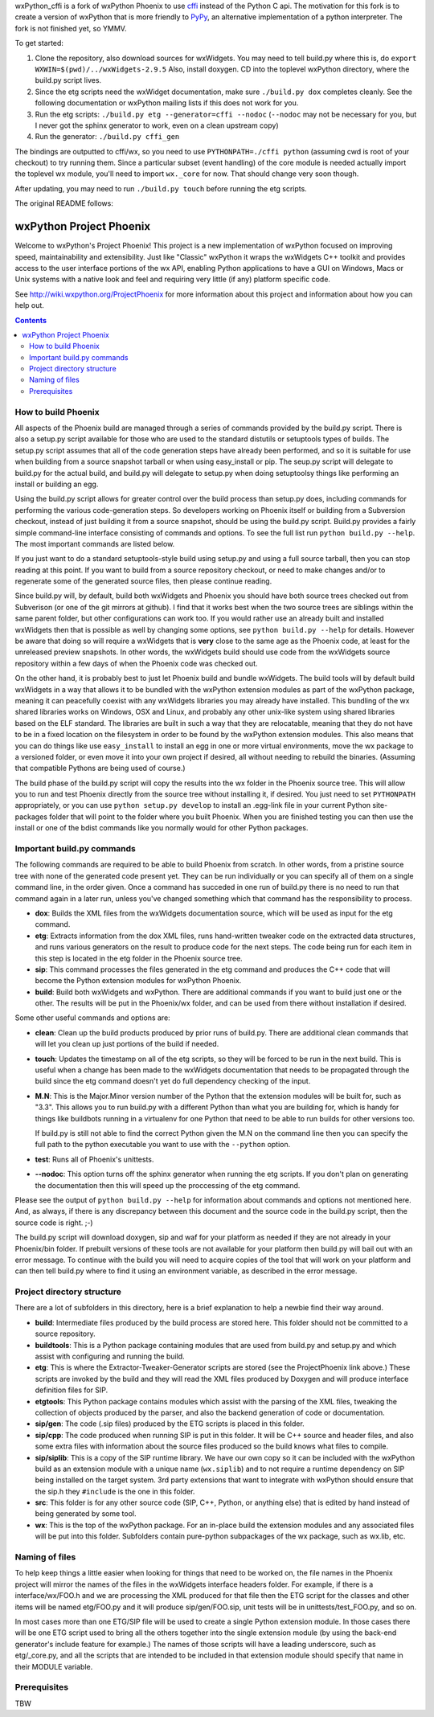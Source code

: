 wxPython_cffi is a fork of wxPython Phoenix to use cffi_ instead of the Python
C api. The motivation for this fork is to create a version of wxPython that is
more friendly to PyPy_, an alternative implementation of a python interpreter.
The fork is not finished yet, so YMMV.

To get started:

1.  Clone the repository, also download sources for wxWidgets. You may need to
    tell build.py where this is, do ``export WXWIN=$(pwd)/../wxWidgets-2.9.5``
    Also, install doxygen. CD into the toplevel wxPython directory, where the 
    build.py script lives.
2.  Since the etg scripts need the wxWidget documentation, make sure
    ``./build.py dox`` completes cleanly. See the following documentation or
    wxPython mailing lists if this does not work for you.
3.  Run the etg scripts: ``./build.py etg --generator=cffi --nodoc``
    (``--nodoc`` may not be necessary for you, but I never got the sphinx generator
    to work, even on a clean upstream copy)
4.  Run the generator: ``./build.py cffi_gen``

The bindings are outputted to cffi/wx, so you need to use
``PYTHONPATH=./cffi python`` (assuming cwd is root of your checkout) to try
running them. Since a particular subset (event handling) of the core module is
needed actually import the toplevel wx module, you'll need to import
``wx._core`` for now. That should change very soon though.

After updating, you may need to run ``./build.py touch`` before running the etg
scripts.

.. _cffi:  http://cffi.readthedocs.org
.. _pypy:  http://www.pypy.org


The original README follows:


=========================
wxPython Project Phoenix
=========================

Welcome to wxPython's Project Phoenix! This project is a new implementation
of wxPython focused on improving speed, maintainability and extensibility.
Just like "Classic" wxPython it wraps the wxWidgets C++ toolkit and provides
access to the user interface portions of the wx API, enabling Python
applications to have a GUI on Windows, Macs or Unix systems with a native
look and feel and requiring very little (if any) platform specific code.

See http://wiki.wxpython.org/ProjectPhoenix for more information about this
project and information about how you can help out.


.. contents:: **Contents**


How to build Phoenix
--------------------

All aspects of the Phoenix build are managed through a series of commands
provided by the build.py script. There is also a setup.py script available
for those who are used to the standard distutils or setuptools types of
builds. The setup.py script assumes that all of the code generation steps
have already been performed, and so it is suitable for use when building from
a source snapshot tarball or when using easy_install or pip. The seup.py
script will delegate to build.py for the actual build, and build.py will
delegate to setup.py when doing setuptoolsy things like performing an install
or building an egg.

Using the build.py script allows for greater control over the build process
than setup.py does, including commands for performing the various
code-generation steps. So developers working on Phoenix itself or building
from a Subversion checkout, instead of just building it from a source
snapshot, should be using the build.py script. Build.py provides a fairly
simple command-line interface consisting of commands and options. To see the
full list run ``python build.py --help``. The most important commands are
listed below.

If you just want to do a standard setuptools-style build using setup.py and
using a full source tarball, then you can stop reading at this point. If you
want to build from a source repository checkout, or need to make changes
and/or to regenerate some of the generated source files, then please continue
reading.

Since build.py will, by default, build both wxWidgets and Phoenix you should
have both source trees checked out from Subverison (or one of the git mirrors
at github). I find that it works best when the two source trees are siblings
within the same parent folder, but other configurations can work too. If you
would rather use an already built and installed wxWidgets then that is
possible as well by changing some options, see ``python build.py --help`` for
details. However be aware that doing so will require a wxWidgets that is
**very** close to the same age as the Phoenix code, at least for the unreleased
preview snapshots. In other words, the wxWidgets build should use code from
the wxWidgets source repository within a few days of when the Phoenix code
was checked out.

On the other hand, it is probably best to just let Phoenix build and bundle
wxWidgets. The build tools will by default build wxWidgets in a way that
allows it to be bundled with the wxPython extension modules as part of the
wxPython package, meaning it can peacefully coexist with any wxWidgets
libraries you may already have installed. This bundling of the wx shared
libraries works on Windows, OSX and Linux, and probably any other unix-like
system using shared libraries based on the ELF standard. The libraries are
built in such a way that they are relocatable, meaning that they do not have
to be in a fixed location on the filesystem in order to be found by the
wxPython extension modules. This also means that you can do things like use
``easy_install`` to install an egg in one or more virtual environments, move
the wx package to a versioned folder, or even move it into your own project
if desired, all without needing to rebuild the binaries. (Assuming that
compatible Pythons are being used of course.)

The build phase of the build.py script will copy the results into the wx
folder in the Phoenix source tree. This will allow you to run and test
Phoenix directly from the source tree without installing it, if desired. You
just need to set ``PYTHONPATH`` appropriately, or you can use ``python
setup.py develop`` to install an .egg-link file in your current Python
site-packages folder that will point to the folder where you built Phoenix.
When you are finished testing you can then use the install or one of the
bdist commands like you normally would for other Python packages.



Important build.py commands
---------------------------

The following commands are required to be able to build Phoenix from scratch.
In other words, from a pristine source tree with none of the generated code 
present yet. They can be run individually or you can specify all of them on a 
single command line, in the order given. Once a command has succeded in one run 
of build.py there is no need to run that command again in a later run, unless
you've changed something which that command has the responsibility to
process.

* **dox**: Builds the XML files from the wxWidgets documentation source,
  which will be used as input for the etg command.

* **etg**: Extracts information from the dox XML files, runs hand-written
  tweaker code on the extracted data structures, and runs various generators
  on the result to produce code for the next steps. The code being run for
  each item in this step is located in the etg folder in the Phoenix source
  tree.

* **sip**: This command processes the files generated in the etg command
  and produces the C++ code that will become the Python extension modules for
  wxPython Phoenix.

* **build**: Build both wxWidgets and wxPython. There are additional
  commands if you want to build just one or the other. The results will be
  put in the Phoenix/wx folder, and can be used from there without
  installation if desired.

Some other useful commands and options are:

* **clean**: Clean up the build products produced by prior runs of
  build.py. There are additional clean commands that will let you clean up
  just portions of the build if needed.

* **touch**: Updates the timestamp on all of the etg scripts, so they will
  be forced to be run in the next build. This is useful when a change has
  been made to the wxWidgets documentation that needs to be propagated
  through the build since the etg command doesn't yet do full dependency
  checking of the input.

* **M.N**: This is the Major.Minor version number of the Python that the
  extension modules will be built for, such as "3.3". This allows you to run
  build.py with a different Python than what you are building for, which is
  handy for things like buildbots running in a virtualenv for one Python
  that need to be able to run builds for other versions too. 

  If build.py is still not able to find the correct Python given the M.N
  on the command line then you can specify the full path to the python
  executable you want to use with the ``--python`` option.

* **test**: Runs all of Phoenix's unittests.

* **--nodoc**: This option turns off the sphinx generator when running the
  etg scripts. If you don't plan on generating the documentation then this
  will speed up the proccessing of the etg command.

Please see the output of ``python build.py --help`` for information about
commands and options not mentioned here. And, as always, if there is any
discrepancy between this document and the source code in the build.py script,
then the source code is right. ;-)

The build.py script will download doxygen, sip and waf for your platform as
needed if they are not already in your Phoenix/bin folder. If prebuilt
versions of these tools are not available for your platform then build.py
will bail out with an error message. To continue with the build you will need
to acquire copies of the tool that will work on your platform and can then
tell build.py where to find it using an environment variable, as described in
the error message.



Project directory structure
----------------------------

There are a lot of subfolders in this directory, here is a brief
explanation to help a newbie find their way around.

* **build**: Intermediate files produced by the build process are stored 
  here. This folder should not be committed to a source repository.

* **buildtools**: This is a Python package containing modules that are used
  from build.py and setup.py and which assist with configuring and running
  the build.

* **etg**: This is where the Extractor-Tweaker-Generator scripts are stored
  (see the ProjectPhoenix link above.) These scripts are invoked by the build
  and they will read the XML files produced by Doxygen and will produce
  interface definition files for SIP.

* **etgtools**: This Python package contains modules which assist with the
  parsing of the XML files, tweaking the collection of objects produced by
  the parser, and also the backend generation of code or documentation.

* **sip/gen**: The code (.sip files) produced by the ETG scripts is placed
  in this folder.

* **sip/cpp**: The code produced when running SIP is put in this folder. It
  will be C++ source and header files, and also some extra files with
  information about the source files produced so the build knows what files
  to compile.

* **sip/siplib**: This is a copy of the SIP runtime library. We have our
  own copy so it can be included with the wxPython build as an extension
  module with a unique name (``wx.siplib``) and to not require a runtime
  dependency on SIP being installed on the target system. 3rd party
  extensions that want to integrate with wxPython should ensure that the
  sip.h they ``#include`` is the one in this folder.

* **src**: This folder is for any other source code (SIP, C++, Python, or
  anything else) that is edited by hand instead of being generated by some
  tool.

* **wx**: This is the top of the wxPython package. For an in-place build the
  extension modules and any associated files will be put into this folder.
  Subfolders contain pure-python subpackages of the wx package, such as
  wx.lib, etc.



Naming of files
---------------

To help keep things a little easier when looking for things that need to be
worked on, the file names in the Phoenix project will mirror the names of the
files in the wxWidgets interface headers folder. For example, if there is a
interface/wx/FOO.h and we are processing the XML produced for that file then
the ETG script for the classes and other items will be named etg/FOO.py and it
will produce sip/gen/FOO.sip, unit tests will be in unittests/test_FOO.py,
and so on.

In most cases more than one ETG/SIP file will be used to create a single
Python extension module. In those cases there will be one ETG script used to
bring all the others together into the single extension module (by using the
back-end generator's include feature for example.) The names of those scripts
will have a leading underscore, such as etg/_core.py, and all the scripts that
are intended to be included in that extension module should specify that name
in their MODULE variable.


Prerequisites
--------------

TBW


